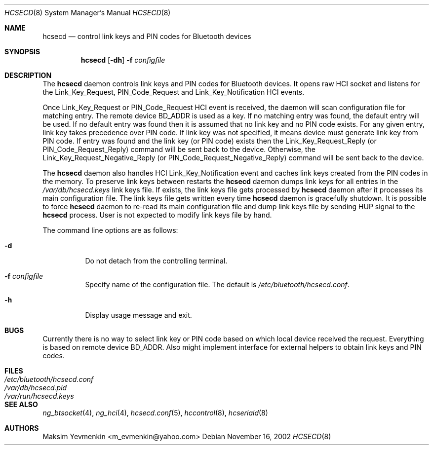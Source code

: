 .\" Copyright (c) 2001-2002 Maksim Yevmenkin <m_evmenkin@yahoo.com>
.\" All rights reserved.
.\"
.\" Redistribution and use in source and binary forms, with or without
.\" modification, are permitted provided that the following conditions
.\" are met:
.\" 1. Redistributions of source code must retain the above copyright
.\"    notice, this list of conditions and the following disclaimer.
.\" 2. Redistributions in binary form must reproduce the above copyright
.\"    notice, this list of conditions and the following disclaimer in the
.\"    documentation and/or other materials provided with the distribution.
.\"
.\" THIS SOFTWARE IS PROVIDED BY THE AUTHOR AND CONTRIBUTORS ``AS IS'' AND
.\" ANY EXPRESS OR IMPLIED WARRANTIES, INCLUDING, BUT NOT LIMITED TO, THE
.\" IMPLIED WARRANTIES OF MERCHANTABILITY AND FITNESS FOR A PARTICULAR PURPOSE
.\" ARE DISCLAIMED. IN NO EVENT SHALL THE AUTHOR OR CONTRIBUTORS BE LIABLE
.\" FOR ANY DIRECT, INDIRECT, INCIDENTAL, SPECIAL, EXEMPLARY, OR CONSEQUENTIAL
.\" DAMAGES (INCLUDING, BUT NOT LIMITED TO, PROCUREMENT OF SUBSTITUTE GOODS
.\" OR SERVICES; LOSS OF USE, DATA, OR PROFITS; OR BUSINESS INTERRUPTION)
.\" HOWEVER CAUSED AND ON ANY THEORY OF LIABILITY, WHETHER IN CONTRACT, STRICT
.\" LIABILITY, OR TORT (INCLUDING NEGLIGENCE OR OTHERWISE) ARISING IN ANY WAY
.\" OUT OF THE USE OF THIS SOFTWARE, EVEN IF ADVISED OF THE POSSIBILITY OF
.\" SUCH DAMAGE.
.\"
.\" $Id: hcsecd.8,v 1.8 2003/09/08 18:54:20 max Exp $
.\" $FreeBSD: src/usr.sbin/bluetooth/hcsecd/hcsecd.8,v 1.3 2003/10/12 22:04:23 emax Exp $
.\"
.Dd November 16, 2002
.Dt HCSECD 8
.Os
.Sh NAME
.Nm hcsecd
.Nd control link keys and PIN codes for Bluetooth devices
.Sh SYNOPSIS
.Nm
.Op Fl dh
.Fl f Ar configfile
.Sh DESCRIPTION
The
.Nm
daemon controls link keys and PIN codes for Bluetooth devices.
It opens raw HCI socket and listens for the
.Dv Link_Key_Request ,
.Dv PIN_Code_Request
and
.Dv Link_Key_Notification
HCI events.
.Pp
Once
.Dv Link_Key_Request
or
.Dv PIN_Code_Request
HCI event is received, the daemon will
scan configuration file for matching entry.
The remote device BD_ADDR is used as a key.
If no matching entry was found, the default entry will be used.
If no default entry was found then it is assumed that no link key and no
PIN code exists.
For any given entry, link key takes precedence over PIN code.
If link key was not specified, it means device must generate link key from
PIN code.
If entry was found and the link key (or PIN code) exists then the
.Dv Link_Key_Request_Reply
(or
.Dv PIN_Code_Request_Reply )
command will be sent back to the device.
Otherwise, the
.Dv Link_Key_Request_Negative_Reply
(or
.Dv PIN_Code_Request_Negative_Reply )
command will be sent back to the device.
.Pp
The
.Nm
daemon also handles HCI
.Dv Link_Key_Notification
event and caches link keys created from the PIN codes in the memory.
To preserve link keys between restarts the
.Nm
daemon dumps link keys for all entries in the
.Pa /var/db/hcsecd.keys
link keys file.
If exists, the link keys file gets processed by
.Nm
daemon after it processes its main configuration file.
The link keys file gets written every time
.Nm
daemon is gracefully shutdown.
It is possible to force
.Nm
daemon to re-read its main configuration file and dump link keys file by sending
.Dv HUP
signal to the
.Nm
process.
User is not expected to modify link keys file by hand.
.Pp
The command line options are as follows:
.Bl -tag -width indent
.It Fl d
Do not detach from the controlling terminal.
.It Fl f Ar configfile
Specify name of the configuration file.
The default is
.Pa /etc/bluetooth/hcsecd.conf .
.It Fl h
Display usage message and exit.
.El
.Sh BUGS
Currently there is no way to select link key or PIN code based on which local
device received the request.
Everything is based on remote device BD_ADDR.
Also might implement interface for external helpers to obtain link keys and
PIN codes.
.Sh FILES
.Bl -tag -width ".Pa /etc/bluetooth/hcsecd.conf" -compact
.It Pa /etc/bluetooth/hcsecd.conf
.It Pa /var/db/hcsecd.pid
.It Pa /var/run/hcsecd.keys
.El
.Sh SEE ALSO
.Xr ng_btsocket 4 ,
.Xr ng_hci 4 ,
.Xr hcsecd.conf 5 ,
.Xr hccontrol 8 ,
.Xr hcseriald 8
.Sh AUTHORS
.An Maksim Yevmenkin Aq m_evmenkin@yahoo.com
